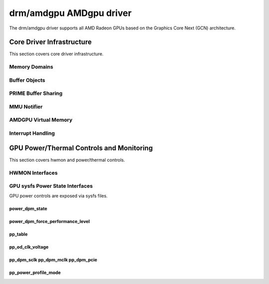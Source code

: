 =========================
 drm/amdgpu AMDgpu driver
=========================

The drm/amdgpu driver supports all AMD Radeon GPUs based on the Graphics Core
Next (GCN) architecture.

Core Driver Infrastructure
==========================

This section covers core driver infrastructure.

.. _amdgpu_memory_domains:

Memory Domains
--------------

.. kernel-doc:: include/uapi/drm/amdgpu_drm.h
   :doc: memory domains

Buffer Objects
--------------

.. kernel-doc:: drivers/gpu/drm/amd/amdgpu/amdgpu_object.c
   :doc: amdgpu_object

.. kernel-doc:: drivers/gpu/drm/amd/amdgpu/amdgpu_object.c
   :internal:

PRIME Buffer Sharing
--------------------

.. kernel-doc:: drivers/gpu/drm/amd/amdgpu/amdgpu_prime.c
   :doc: PRIME Buffer Sharing

.. kernel-doc:: drivers/gpu/drm/amd/amdgpu/amdgpu_prime.c
   :internal:

MMU Notifier
------------

.. kernel-doc:: drivers/gpu/drm/amd/amdgpu/amdgpu_mn.c
   :doc: MMU Notifier

.. kernel-doc:: drivers/gpu/drm/amd/amdgpu/amdgpu_mn.c
   :internal:

AMDGPU Virtual Memory
---------------------

.. kernel-doc:: drivers/gpu/drm/amd/amdgpu/amdgpu_vm.c
   :doc: GPUVM

.. kernel-doc:: drivers/gpu/drm/amd/amdgpu/amdgpu_vm.c

Interrupt Handling
------------------

.. kernel-doc:: drivers/gpu/drm/amd/amdgpu/amdgpu_irq.c
   :doc: Interrupt Handling

.. kernel-doc:: drivers/gpu/drm/amd/amdgpu/amdgpu_irq.c
   :internal:

GPU Power/Thermal Controls and Monitoring
=========================================

This section covers hwmon and power/thermal controls.

HWMON Interfaces
----------------

.. kernel-doc:: drivers/gpu/drm/amd/amdgpu/amdgpu_pm.c
   :doc: hwmon

GPU sysfs Power State Interfaces
--------------------------------

GPU power controls are exposed via sysfs files.

power_dpm_state
~~~~~~~~~~~~~~~

.. kernel-doc:: drivers/gpu/drm/amd/amdgpu/amdgpu_pm.c
   :doc: power_dpm_state

power_dpm_force_performance_level
~~~~~~~~~~~~~~~~~~~~~~~~~~~~~~~~~

.. kernel-doc:: drivers/gpu/drm/amd/amdgpu/amdgpu_pm.c
   :doc: power_dpm_force_performance_level

pp_table
~~~~~~~~

.. kernel-doc:: drivers/gpu/drm/amd/amdgpu/amdgpu_pm.c
   :doc: pp_table

pp_od_clk_voltage
~~~~~~~~~~~~~~~~~

.. kernel-doc:: drivers/gpu/drm/amd/amdgpu/amdgpu_pm.c
   :doc: pp_od_clk_voltage

pp_dpm_sclk pp_dpm_mclk pp_dpm_pcie
~~~~~~~~~~~~~~~~~~~~~~~~~~~~~~~~~~~

.. kernel-doc:: drivers/gpu/drm/amd/amdgpu/amdgpu_pm.c
   :doc: pp_dpm_sclk pp_dpm_mclk pp_dpm_pcie

pp_power_profile_mode
~~~~~~~~~~~~~~~~~~~~~

.. kernel-doc:: drivers/gpu/drm/amd/amdgpu/amdgpu_pm.c
   :doc: pp_power_profile_mode

